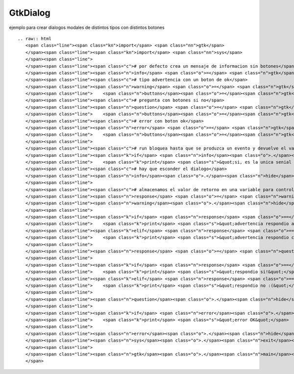 
GtkDialog
---------

ejemplo para crear dialogos modales de distintos tipos con distintos botones



::

   .. raw:: html
      <span class="line"><span class="kn">import</span> <span class="nn">gtk</span>
      </span><span class="line"><span class="kn">import</span> <span class="nn">sys</span>
      </span><span class="line">
      </span><span class="line"><span class="c"># por defecto crea un mensaje de informacion sin botones</span>
      </span><span class="line"><span class="n">info</span> <span class="o">=</span> <span class="n">gtk</span><span class="o">.</span><span class="n">MessageDialog</span><span class="p">(</span><span class="n">message_format</span><span class="o">=</span><span class="s">&quot;informacion!&quot;</span><span class="p">)</span>
      </span><span class="line"><span class="c"># tipo advertencia con un boton de ok</span>
      </span><span class="line"><span class="n">warning</span> <span class="o">=</span> <span class="n">gtk</span><span class="o">.</span><span class="n">MessageDialog</span><span class="p">(</span><span class="nb">type</span><span class="o">=</span><span class="n">gtk</span><span class="o">.</span><span class="n">MESSAGE_WARNING</span><span class="p">,</span>
      </span><span class="line">    <span class="n">buttons</span><span class="o">=</span><span class="n">gtk</span><span class="o">.</span><span class="n">BUTTONS_OK_CANCEL</span><span class="p">,</span> <span class="n">message_format</span><span class="o">=</span><span class="s">&quot;advertencia..&quot;</span><span class="p">)</span>
      </span><span class="line"><span class="c"># pregunta con botones si no</span>
      </span><span class="line"><span class="n">question</span> <span class="o">=</span> <span class="n">gtk</span><span class="o">.</span><span class="n">MessageDialog</span><span class="p">(</span><span class="nb">type</span><span class="o">=</span><span class="n">gtk</span><span class="o">.</span><span class="n">MESSAGE_QUESTION</span><span class="p">,</span>
      </span><span class="line">    <span class="n">buttons</span><span class="o">=</span><span class="n">gtk</span><span class="o">.</span><span class="n">BUTTONS_YES_NO</span><span class="p">,</span> <span class="n">message_format</span><span class="o">=</span><span class="s">&quot;pregunta?&quot;</span><span class="p">)</span>
      </span><span class="line"><span class="c"># error con boton ok</span>
      </span><span class="line"><span class="n">error</span> <span class="o">=</span> <span class="n">gtk</span><span class="o">.</span><span class="n">MessageDialog</span><span class="p">(</span><span class="nb">type</span><span class="o">=</span><span class="n">gtk</span><span class="o">.</span><span class="n">MESSAGE_ERROR</span><span class="p">,</span>
      </span><span class="line">    <span class="n">buttons</span><span class="o">=</span><span class="n">gtk</span><span class="o">.</span><span class="n">BUTTONS_OK</span><span class="p">,</span> <span class="n">message_format</span><span class="o">=</span><span class="s">&quot;error!?!&quot;</span><span class="p">)</span>
      </span><span class="line">
      </span><span class="line"><span class="c"># run bloquea hasta que se produzca un evento y devuelve el valor del evento</span>
      </span><span class="line"><span class="k">if</span> <span class="n">info</span><span class="o">.</span><span class="n">run</span><span class="p">()</span> <span class="o">==</span> <span class="n">gtk</span><span class="o">.</span><span class="n">RESPONSE_DELETE_EVENT</span><span class="p">:</span>
      </span><span class="line">    <span class="k">print</span> <span class="s">&quot;si, es la unica senial que puede emitir, ya que no tiene botones&quot;</span>
      </span><span class="line"><span class="c"># hay que esconder el dialogo</span>
      </span><span class="line"><span class="n">info</span><span class="o">.</span><span class="n">hide</span><span class="p">()</span>
      </span><span class="line">
      </span><span class="line"><span class="c"># almacenamos el valor de retorno en una variable para controlar varios valores</span>
      </span><span class="line"><span class="n">response</span> <span class="o">=</span> <span class="n">warning</span><span class="o">.</span><span class="n">run</span><span class="p">()</span>
      </span><span class="line"><span class="n">warning</span><span class="o">.</span><span class="n">hide</span><span class="p">()</span>
      </span><span class="line">
      </span><span class="line"><span class="k">if</span> <span class="n">response</span> <span class="o">==</span> <span class="n">gtk</span><span class="o">.</span><span class="n">RESPONSE_OK</span><span class="p">:</span>
      </span><span class="line">    <span class="k">print</span> <span class="s">&quot;advertencia respondio aceptar&quot;</span>
      </span><span class="line"><span class="k">elif</span> <span class="n">response</span> <span class="o">==</span> <span class="n">gtk</span><span class="o">.</span><span class="n">RESPONSE_CANCEL</span><span class="p">:</span>
      </span><span class="line">    <span class="k">print</span> <span class="s">&quot;advertencia respondio cancel&quot;</span>
      </span><span class="line">
      </span><span class="line"><span class="n">response</span> <span class="o">=</span> <span class="n">question</span><span class="o">.</span><span class="n">run</span><span class="p">()</span>
      </span><span class="line">
      </span><span class="line"><span class="k">if</span> <span class="n">response</span> <span class="o">==</span> <span class="n">gtk</span><span class="o">.</span><span class="n">RESPONSE_YES</span><span class="p">:</span>
      </span><span class="line">    <span class="k">print</span> <span class="s">&quot;respondio si!&quot;</span>
      </span><span class="line"><span class="k">elif</span> <span class="n">response</span> <span class="o">==</span> <span class="n">gtk</span><span class="o">.</span><span class="n">RESPONSE_NO</span><span class="p">:</span>
      </span><span class="line">    <span class="k">print</span> <span class="s">&quot;respondio no :(&quot;</span>
      </span><span class="line">   
      </span><span class="line"><span class="n">question</span><span class="o">.</span><span class="n">hide</span><span class="p">()</span>
      </span><span class="line">
      </span><span class="line"><span class="k">if</span> <span class="n">error</span><span class="o">.</span><span class="n">run</span><span class="p">()</span> <span class="o">==</span> <span class="n">gtk</span><span class="o">.</span><span class="n">RESPONSE_OK</span><span class="p">:</span>
      </span><span class="line">    <span class="k">print</span> <span class="s">&quot;error OK&quot;</span>
      </span><span class="line">
      </span><span class="line"><span class="n">error</span><span class="o">.</span><span class="n">hide</span><span class="p">()</span>
      </span><span class="line"><span class="n">sys</span><span class="o">.</span><span class="n">exit</span><span class="p">(</span><span class="mi">0</span><span class="p">)</span>
      </span><span class="line">
      </span><span class="line"><span class="n">gtk</span><span class="o">.</span><span class="n">main</span><span class="p">()</span>
      </span>


